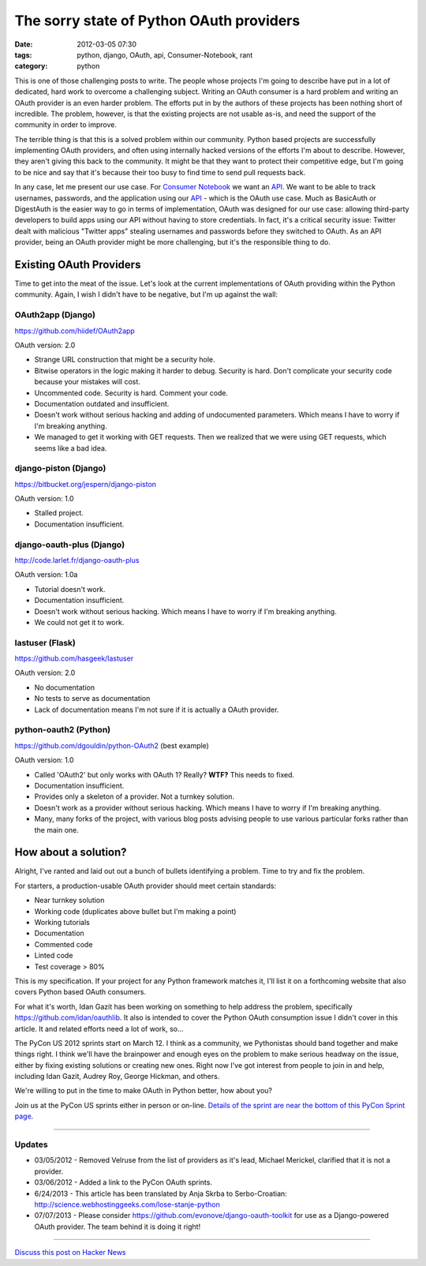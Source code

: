 ==========================================
The sorry state of Python OAuth providers
==========================================

:date: 2012-03-05 07:30
:tags: python, django, OAuth, api, Consumer-Notebook, rant
:category: python

This is one of those challenging posts to write. The people whose projects I'm going to describe have put in a lot of dedicated, hard work to overcome a challenging subject. Writing an OAuth consumer is a hard problem and writing an OAuth provider is an even harder problem. The efforts put in by the authors of these projects has been nothing short of incredible. The problem, however, is that the existing projects are not usable as-is, and need the support of the community in order to improve.

The terrible thing is that this is a solved problem within our community. Python based projects are successfully implementing OAuth providers, and often using internally hacked versions of the efforts I'm about to describe. However, they aren't giving this back to the community. It might be that they want to protect their competitive edge, but I'm going to be nice and say that it's because their too busy to find time to send pull requests back.

In any case, let me present our use case. For `Consumer Notebook`_ we want an API_. We want to be able to track usernames, passwords, and the application using our API_ - which is the OAuth use case. Much as BasicAuth or DigestAuth is the easier way to go in terms of implementation, OAuth was designed for our use case: allowing third-party developers to build apps using our API without having to store credentials. In fact, it's a critical security issue: Twitter dealt with malicious "Twitter apps" stealing usernames and passwords before they switched to OAuth. As an API provider, being an OAuth provider might be more challenging, but it's the responsible thing to do.

Existing OAuth Providers
============================

Time to get into the meat of the issue. Let's look at the current implementations of OAuth providing within the Python community. Again, I wish I didn't have to be negative, but I'm up against the wall:
 
OAuth2app (Django)
-------------------

https://github.com/hiidef/OAuth2app

OAuth version: 2.0

* Strange URL construction that might be a security hole.
* Bitwise operators in the logic making it harder to debug. Security is hard. Don't complicate your security code because your mistakes will cost.
* Uncommented code. Security is hard. Comment your code.
* Documentation outdated and insufficient.
* Doesn't work without serious hacking and adding of undocumented parameters. Which means I have to worry if I'm breaking anything.
* We managed to get it working with GET requests.  Then we realized that we were using GET requests, which seems like a bad idea.

django-piston (Django)
----------------------

https://bitbucket.org/jespern/django-piston

OAuth version: 1.0

* Stalled project.
* Documentation insufficient.

django-oauth-plus (Django)
---------------------------

http://code.larlet.fr/django-oauth-plus

OAuth version: 1.0a

* Tutorial doesn't work.
* Documentation insufficient.
* Doesn't work without serious hacking. Which means I have to worry if I'm breaking anything.
* We could not get it to work.

lastuser (Flask)
-------------------

https://github.com/hasgeek/lastuser

OAuth version: 2.0

* No documentation
* No tests to serve as documentation
* Lack of documentation means I'm not sure if it is actually a OAuth provider.

python-oauth2 (Python)
----------------------

https://github.com/dgouldin/python-OAuth2 (best example)

OAuth version: 1.0

* Called 'OAuth2' but only works with OAuth 1? Really? **WTF?** This needs to fixed. 
* Documentation insufficient.
* Provides only a skeleton of a provider. Not a turnkey solution.
* Doesn't work as a provider without serious hacking. Which means I have to worry if I'm breaking anything.
* Many, many forks of the project, with various blog posts advising people to use various particular forks rather than the main one.


How about a solution?
=====================

Alright, I've ranted and laid out out a bunch of bullets identifying a problem. Time to try and fix the problem. 

For starters, a production-usable OAuth provider should meet certain standards:

* Near turnkey solution
* Working code (duplicates above bullet but I'm making a point)
* Working tutorials
* Documentation
* Commented code
* Linted code
* Test coverage > 80%

This is my specification. If your project for any Python framework matches it, I'll list it on a forthcoming website that also covers Python based OAuth consumers. 

For what it's worth, Idan Gazit has been working on something to help address the problem, specifically https://github.com/idan/oauthlib. It also is intended to cover the Python OAuth consumption issue I didn't cover in this article.  It and related efforts need a lot of work, so...

The PyCon US 2012 sprints start on March 12. I think as a community, we Pythonistas should band together and make things right. I think we'll have the brainpower and enough eyes on the problem to make serious headway on the issue, either by fixing existing solutions or creating new ones. Right now I've got interest from people to join in and help, including Idan Gazit, Audrey Roy, George Hickman, and others.

We're willing to put in the time to make OAuth in Python better, how about you?

Join us at the PyCon US sprints either in person or on-line. `Details of the sprint are near the bottom of this PyCon Sprint page`_.

.. _`Details of the sprint are near the bottom of this PyCon Sprint page`: https://us.pycon.org/2012/community/sprints/projects/

.. image:: http://farm8.staticflickr.com/7201/6803475636_f34fb400eb_m.jpg
   :name: OAuth logo
   :align: center
   :target: http://oauth.net/

----

Updates
-------

* 03/05/2012 - Removed Velruse from the list of providers as it's lead, Michael Merickel, clarified that it is not a provider.
* 03/06/2012 - Added a link to the PyCon OAuth sprints.
* 6/24/2013 - This article has been translated by Anja Skrba to Serbo-Croatian: http://science.webhostinggeeks.com/lose-stanje-python
* 07/07/2013 - Please consider https://github.com/evonove/django-oauth-toolkit for use as a Django-powered OAuth provider. The team behind it is doing it right!

----

`Discuss this post on Hacker News`_

.. _`Discuss this post on Hacker News`: http://news.ycombinator.com/item?id=3666853


.. _`Consumer Notebook`: http://consumernotebook.com
.. _API: http://api.consumernotebook.com